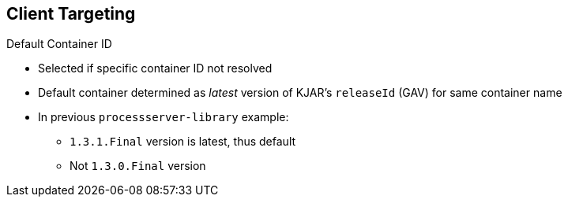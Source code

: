 :scrollbar:
:data-uri:



== Client Targeting
.Default Container ID

* Selected if specific container ID not resolved

* Default container determined as _latest_ version of KJAR's `releaseId` (GAV) for same container name

* In previous `processserver-library` example:
** `1.3.1.Final` version is latest, thus default
** Not `1.3.0.Final` version

ifdef::showscript[]

Transcript:

The default container ID is used if the resolver is unable to find another container responsible for the execution.

The default container is determined as the _latest_ version of the KJAR's `releaseId` for the same container name.

endif::showscript[]
